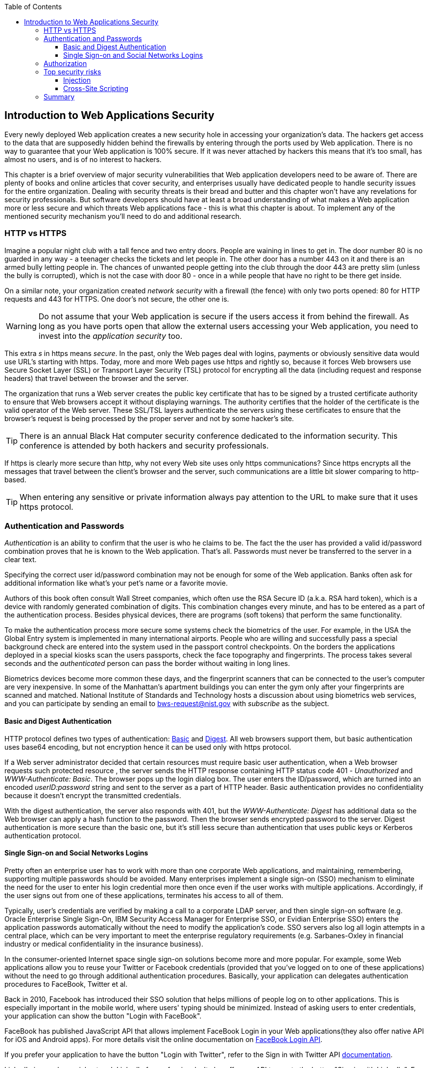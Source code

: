 :toc:
:toclevels: 4

== Introduction to Web Applications Security 

Every newly deployed Web application creates a new security hole in accessing your organization's data. The hackers get access to the data that are supposedly hidden behind the firewalls by entering through the ports used by Web application. There is no way to guarantee that your Web application is 100% secure. If it was never attached by hackers this means that it's too small, has almost no users, and is of no interest to hackers. 
 
This chapter is a brief overview of major security vulnerabilities that Web application developers need to be aware of. There are plenty of books and online articles that cover security, and enterprises usually have dedicated people to handle security issues for the entire organization. Dealing with security threats is their bread and butter and this chapter won't have any revelations for security professionals. But software developers should have at least a broad understanding of what makes a Web application more or less secure and which threats Web applications face - this is what this chapter is about. To implement any of the mentioned security mechanism you'll need to do and additional research.

=== HTTP vs HTTPS 

Imagine a popular night club with a tall fence and two entry doors. People are waining in lines to get in. The door number 80 is no guarded in any way - a teenager checks the tickets and let people in. The other door has a number 443 on it and there is an armed bully letting people in. The chances of unwanted people getting into the club through the door 443 are pretty slim (unless the bully is corrupted), which is not the case with door 80 - once in a while people that have no right to be there get inside.

On a similar note, your organization created _network security_ with a firewall (the fence) with only two ports opened: 80 for HTTP requests and 443 for HTTPS. One door's not secure, the other one is.

WARNING: Do not assume that your Web application is secure if the users access it from behind the firewall. As long as you have ports open that allow the external users accessing your Web application, you need to invest into the _application security_ too.

This  extra _s_ in https means _secure_. In the past, only the Web pages deal with logins, payments or obviously sensitive data would use URL's starting with https. Today, more and more Web pages use https and rightly so, because it forces  Web browsers use Secure Socket Layer (SSL) or Transport Layer Security (TSL) protocol for encrypting all the data (including request and response headers) that travel between the browser and the server. 

The organization that runs a Web server creates the  public key certificate that has to be signed by a trusted certificate authority to ensure that Web browsers accept it without displaying warnings. The authority certifies that the holder of the certificate is the valid operator of the Web server.  These SSL/TSL layers authenticate the servers using these certificates to ensure that the browser's request is being processed by the proper server and not by some hacker's site.

TIP: There is an annual Black Hat computer security conference dedicated to the information security. This conference is attended by both hackers and security professionals.

If https is clearly more secure than http, why not every Web site uses only https communications? Since https encrypts all the messages that travel between the client's browser and the server, such communications are a little bit slower comparing to  http-based. 

TIP: When entering any sensitive or private information always pay attention to the URL to make sure that it uses https protocol.

=== Authentication and Passwords

_Authentication_ is an ability to confirm that the user is who he claims to be. The fact the the user has provided a valid id/password combination proves that he is known to the Web application. That's all. 
Passwords must never be transferred to the server in a clear text.

Specifying the correct user id/password combination may not be enough for some of the Web application. Banks often ask for additional information like what's your pet's name or a favorite movie. 

Authors of this book often consult Wall Street companies, which often use the RSA Secure ID (a.k.a. RSA hard token), which is a device with randomly generated combination of digits. This combination changes every minute, and has to be entered as a part of the authentication process. Besides physical devices, there are programs (soft tokens) that perform the same functionality. 

To make the authentication process more secure some systems check the biometrics of the user. For example, in the USA the Global Entry system is implemented in many international airports. People who are willing and successfully pass a special background check are entered into the system used in the passport control checkpoints. On the borders the applications deployed in a special kiosks scan the users passports, check the face topography and fingerprints. The process takes several seconds and the _authenticated_ person can pass the border without waiting in long lines.

Biometrics devices become more common these days, and the fingerprint scanners that can be connected to the user's computer are very inexpensive. In some of the Manhattan's apartment buildings you can enter the gym only after your fingerprints are scanned and matched. National Institute of Standards and Technology hosts a discussion about using biometrics web services, and you can participate by sending an email to bws-request@nist.gov with _subscribe_ as the subject. 

==== Basic and Digest Authentication 

HTTP protocol defines two types of authentication: http://en.wikipedia.org/wiki/Basic_access_authentication[Basic] and http://en.wikipedia.org/wiki/Digest_access_authentication[Digest]. All web browsers support them, but basic authentication uses base64 encoding, but not encryption hence it can be used only with https protocol. 

If a Web server administrator decided that certain resources must require basic user authentication, when a Web browser requests such protected resource , the server sends the HTTP response containing HTTP status code 401 - _Unauthorized_ and _WWW-Authenticate: Basic_. The browser pops up the login dialog box. The user enters the ID/password, which are turned into an encoded _userID:password_ string and sent to the server as a part of HTTP header. Basic authentication provides no confidentiality because it doesn't encrypt the transmitted credentials.

With the digest authentication, the server also responds with 401, but the _WWW-Authenticate: Digest_ has additional data so the Web browser can apply a  hash function to the password. Then the browser sends encrypted password to the server. Digest authentication is more secure than the basic one, but it's still less secure than authentication that uses public keys or Kerberos authentication protocol. 

==== Single Sign-on and Social Networks Logins

Pretty often an enterprise user has to work with more than one corporate Web applications, and maintaining, remembering, supporting multiple passwords should be avoided. Many enterprises implement a single sign-on (SSO) mechanism to eliminate the need for the user to enter his login credential more then once even if the user works with multiple applications. Accordingly, if the user signs out from one of these applications, terminates his access to all of them. 

Typically, user's credentials are verified by making a call to a corporate LDAP server, and then single sign-on software (e.g. Oracle Enterprise Single Sign-On, IBM Security Access Manager for Enterprise SSO, or Evidian Enterprise SSO) enters the  application passwords automatically without the need to modify the application's code. SSO servers also log all login attempts in a central place, which can be very important to meet the enterprise regulatory requirements (e.g. Sarbanes-Oxley in financial industry or medical confidentiality in the insurance business).

In the consumer-oriented Internet space single sign-on solutions become more and more popular. For example, some Web applications allow you to reuse your Twitter or Facebook credentials (provided that you've logged on to one of these applications) without the need to go through additional authentication procedures. Basically, your application can delegates authentication procedures to FaceBook, Twitter et al. 

Back in 2010, Facebook has introduced their SSO solution that helps millions of people log on to other applications. This is especially important in the mobile world, where users' typing should be minimized. Instead of asking users to enter credentials, your application can show the button "Login with FaceBook". 

FaceBook has published JavaScript API that allows implement FaceBook Login in your Web applications(they also offer native API for iOS and Android apps). For more details visit the online documentation on https://developers.facebook.com/docs/facebook-login/[FaceBook Login API].

If you prefer your application to have the button "Login with Twitter", refer to the Sign in with Twitter API https://dev.twitter.com/docs/auth/sign-twitter[documentation].

LinkedIn is popular social network LinkedIn for professionals. It also offers an API to create the button "Sign in with LinkedIn". For details visit LinkedIn http://developer.linkedin.com/javascript[online documentation] for developers.

Google also offers the authentication API. Details about their client library for JavaScript are published at https://developers.google.com/api-client-library/javascript/features/authentication[online]. For implementing SSO with Google, visit  https://developers.google.com/commerce/wallet/online/sso[this Web page].


.Open Standards OAuth and OAuth 2
*******
OAuth tbd
*******

It might sound obvious, but we'll still note that the Web client should never send passwords in clear text. Use http://en.wikipedia.org/wiki/Secure_Hash_Algorithm[Secure Hash Algorithms] (SHA). The longer passwords are more secure, because if an attacker will try to use dictionaries to generate every possible combination of characters, it'll take a lot more time with long passwords. Periodical changing of the passwords makes the hacker's work more difficult too. 

Typically, after successful authentication the server creates and sends to the Web client the session ID, which is stored as a cookie on the client's computer. Then, on each subsequent request to the server Web browser will place the session if in the HTTP request object and send it along with each request. So technically, user's identity is  always available at the server side, so the server-side code can re-authenticate the user more than once (without the user even knowing it) whenever the Web client requests the protected resource. 

TIP: Always use https protocol to eliminate the possibility of an attacker stealing the user's session id.

Have you ever wondered why Automated Teller Machines (ATM) often ask you to enter PIN more then once? Say, you've deposited a check and then want to check the balance. After the check deposit is complete the session is invalidated to protect the users who may rush out in a hurry as soon as transaction is finished. Otherwise the next person by the ATM could have requested a cash withdrawal from your bank account. 

On the same note, if the Web application's session is idling more than allowed time interval, the session should be automatically invalidated.  If a trader in a brokerage house is not interacting with the Web trading application for some time, invalidate the session to exclude the situation when the trader stepped put and someone else is buying financial products on his behalf.



=== Authorization

_Authorization_ is a way to determine which operations the user can perform and what data he can access. For example, the owner of the company can perform money withdrawals and transfers from the online business bank account, while the company accountant is provide the read-only access. 

NOTE: Similarly to authentication the user's authorization can be checked more than once during the user's session. As a matter of fact, authorization can even change during the user's session (e.g. a financial application can allow trades only during the business hours of the stock exchange).

HTTP is stateless protocol.  If a user retrieves a Web page A from a  Web server, and then goes to another Web page, this second page does not know what has been shown or selected on the first one. For example, in case of an online store the user adds an item to the shopping cart and moves to another page to continue shopping. To preserve the data needed to more than one Web pages (e.g. the content of the shopping cart) the server-side code must implement session tracking.



.STRIDE - Classification of Security Threats
*******
Microsoft has published http://msdn.microsoft.com/en-us/magazine/cc163519.aspx#S2[a classification] that divides security threats into six categories (hence six letters in the acronym STRIDE):

* Spoofing - an attacker pretends to be a legitimate user of some application, e.g. a banking system. This may be implemented using XSS. 
* Tampering - modifying the data that were not supposed to be modified (e.g. via SQL injection).
* Repudiation - the user denies that he made an online transaction (e.g. a purchase) by modifying application's log files. 
* Information disclosure - an attacker get an access to the classified information
* Denial of Service (a.k.a. DoS) - make a server unavailable for the legitimate users, which often is implemented by generating a large number of simultaneous requests to saturate the server.
* Elevation of privilege - gaining an elevated access to the data, e.g. by obtaining administrative rights. 
******* 


=== Top security risks

https://www.owasp.org[ Open Web Application Security Project (OWASP)] is an open sourced project focused on improving security of Web applications. They offer guides and tools to increase security of Web applications. OWASP publishes and maintains the list of top 10 security risks. Figure <<FIG10-1>> shows this top 10 list looked in 2013:

[[FIG10-1]]
.Top 10 security risks circa 2013
image::images/fig_10_01.png[]

This Web site offers a way to drill down on each of the items from this list, see the illustration of the selected security vulnerability and recommendations on how to prevent it.  Let's discuss some of the top 10 security threats.

TIP: In application security the term _man in the middle attack_ refers to the case when an attacker intercepts and modifies the data transmitted between two parties (usually the client and the server).

==== Injection

If a bad guy will be able to _inject_ a piece of code that will run inside your Web application it can steal or damage the data from your Web application. In the world of compiled libraries and executable injecting malicious code would be a rather difficult task. But if an application uses interpreted languages (e.g. JavaScript or clear text SQL) the task of injecting malicious code becomes a lot easier than you might think. Let's look at a typical example of SQL injection.

Say your application has an ability to search for data based on some keywords the user enters into a text input field. For example, to find all donors in the city of New York the user will enter the following: 

_'New York'; delete from donors;_ 

If the server side code of your application would be simply attaching the entered text this could result in execution of the following command:

_Select * from donors where city='New York'; delete from donors;_

This command doesn't require any additional comments, does it? Is there a way to prevent the users of you Web application from entering something like this? The first thing that comes to mind is to not allow the user to enter the city, but force him to select it from the list. But such a list of possible values might be huge. Besides, the hacker can modify the HTTP request after the browser sends it to the server. 
Hence the importance of the server-side validation can't be underestimated. In some scenarios you can come up with a regular expression that checks for the matching patterns in the data received from the clients. In other cases you can write a regular expression that invalidate the data if it contains SQL (or other) keywords that leads to modification of the data on the server.   

In the ideal world the client-side code should not even send non-validated data to the server. But in real-world you'll wind up in duplicating some of the validation code in both the client and the server side code. 

==== Cross-Site Scripting

Cross-site scripting (XSS) - the user of your Web application receive some unwanted code fragments from a malicious server that reaches the user via the site that a person visited (hence cross-site). This can happen in three ways: 

* Reflected (a.k.a. phishing) - the Web page contains a link that seems valid, but when the user clicks on it, the user's browser receives and executes the the script created by the attacker.

* Stored - the external attacker managed to store the malicious script on the server that hosts someone's  Web application so every user will get it as a part of the Web page and their Web browser will execute it. For example, if a user's forum allows posting texts that include JavaScript code, a malicious code typed by a "bad guy" can be saved in the server's database and executed by users' browsers visited this forum afterward.

* Local - no server is involved. Web page A opens Web page B with malicious code, which in turn modifies the code of the page A. If your application uses a hash-tag(#) in URLs (e.g. http://savesickchild.org#something), make sure that before processing this _something_ doesn't contain anything like "_javascript:somecode_", which may have been attached to the URL by an attacker. 

NOTE: While we've been working on the section describing Apple's developers certificates (Chapter 14) their Web site was hacked and was not available for about two weeks.



=== Summary

Every enterprise Web application has to implement  _application security_. The fact that the application runs inside the firewall doesn't make it secure. First, if you're opening at least one port to the outside world, a malicious code can sneak in. Second, there can be an "angry employee" or just a "curious programmer" inside the organization who can inject the unwanted code.

Take the validation of the received data very seriously. Ideally, use the _white list_ validation to compare the user's input against the list of allowed values. Otherwise do a _black list_ validation to compare against the keywords that are not allowed in the data entered by the user.

Use https protocol with all URLs.
